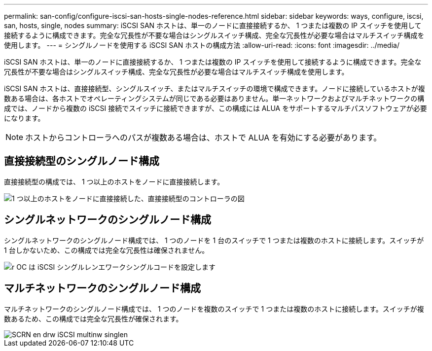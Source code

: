 ---
permalink: san-config/configure-iscsi-san-hosts-single-nodes-reference.html 
sidebar: sidebar 
keywords: ways, configure, iscsi, san, hosts, single, nodes 
summary: iSCSI SAN ホストは、単一のノードに直接接続するか、 1 つまたは複数の IP スイッチを使用して接続するように構成できます。完全な冗長性が不要な場合はシングルスイッチ構成、完全な冗長性が必要な場合はマルチスイッチ構成を使用します。 
---
= シングルノードを使用する iSCSI SAN ホストの構成方法
:allow-uri-read: 
:icons: font
:imagesdir: ../media/


[role="lead"]
iSCSI SAN ホストは、単一のノードに直接接続するか、 1 つまたは複数の IP スイッチを使用して接続するように構成できます。完全な冗長性が不要な場合はシングルスイッチ構成、完全な冗長性が必要な場合はマルチスイッチ構成を使用します。

iSCSI SAN ホストは、直接接続型、シングルスイッチ、またはマルチスイッチの環境で構成できます。ノードに接続しているホストが複数ある場合は、各ホストでオペレーティングシステムが同じである必要はありません。単一ネットワークおよびマルチネットワークの構成では、ノードから複数の iSCSI 接続でスイッチに接続できますが、この構成には ALUA をサポートするマルチパスソフトウェアが必要になります。

[NOTE]
====
ホストからコントローラへのパスが複数ある場合は、ホストで ALUA を有効にする必要があります。

====


== 直接接続型のシングルノード構成

直接接続型の構成では、 1 つ以上のホストをノードに直接接続します。

image::../media/scrn_en_drw_fc-302020-direct-sing-on.png[1 つ以上のホストをノードに直接接続した、直接接続型のコントローラの図]



== シングルネットワークのシングルノード構成

シングルネットワークのシングルノード構成では、 1 つのノードを 1 台のスイッチで 1 つまたは複数のホストに接続します。スイッチが 1 台しかないため、この構成では完全な冗長性は確保されません。

image::../media/r-oc-set-iscsi-singlenetwork-singlenode.gif[r OC は iSCSI シングルレンエワークシングルコードを設定します]



== マルチネットワークのシングルノード構成

マルチネットワークのシングルノード構成では、 1 つのノードを複数のスイッチで 1 つまたは複数のホストに接続します。スイッチが複数あるため、この構成では完全な冗長性が確保されます。

image::../media/scrn-en-drw-iscsi-multinw-singlen.gif[SCRN en drw iSCSI multinw singlen]
